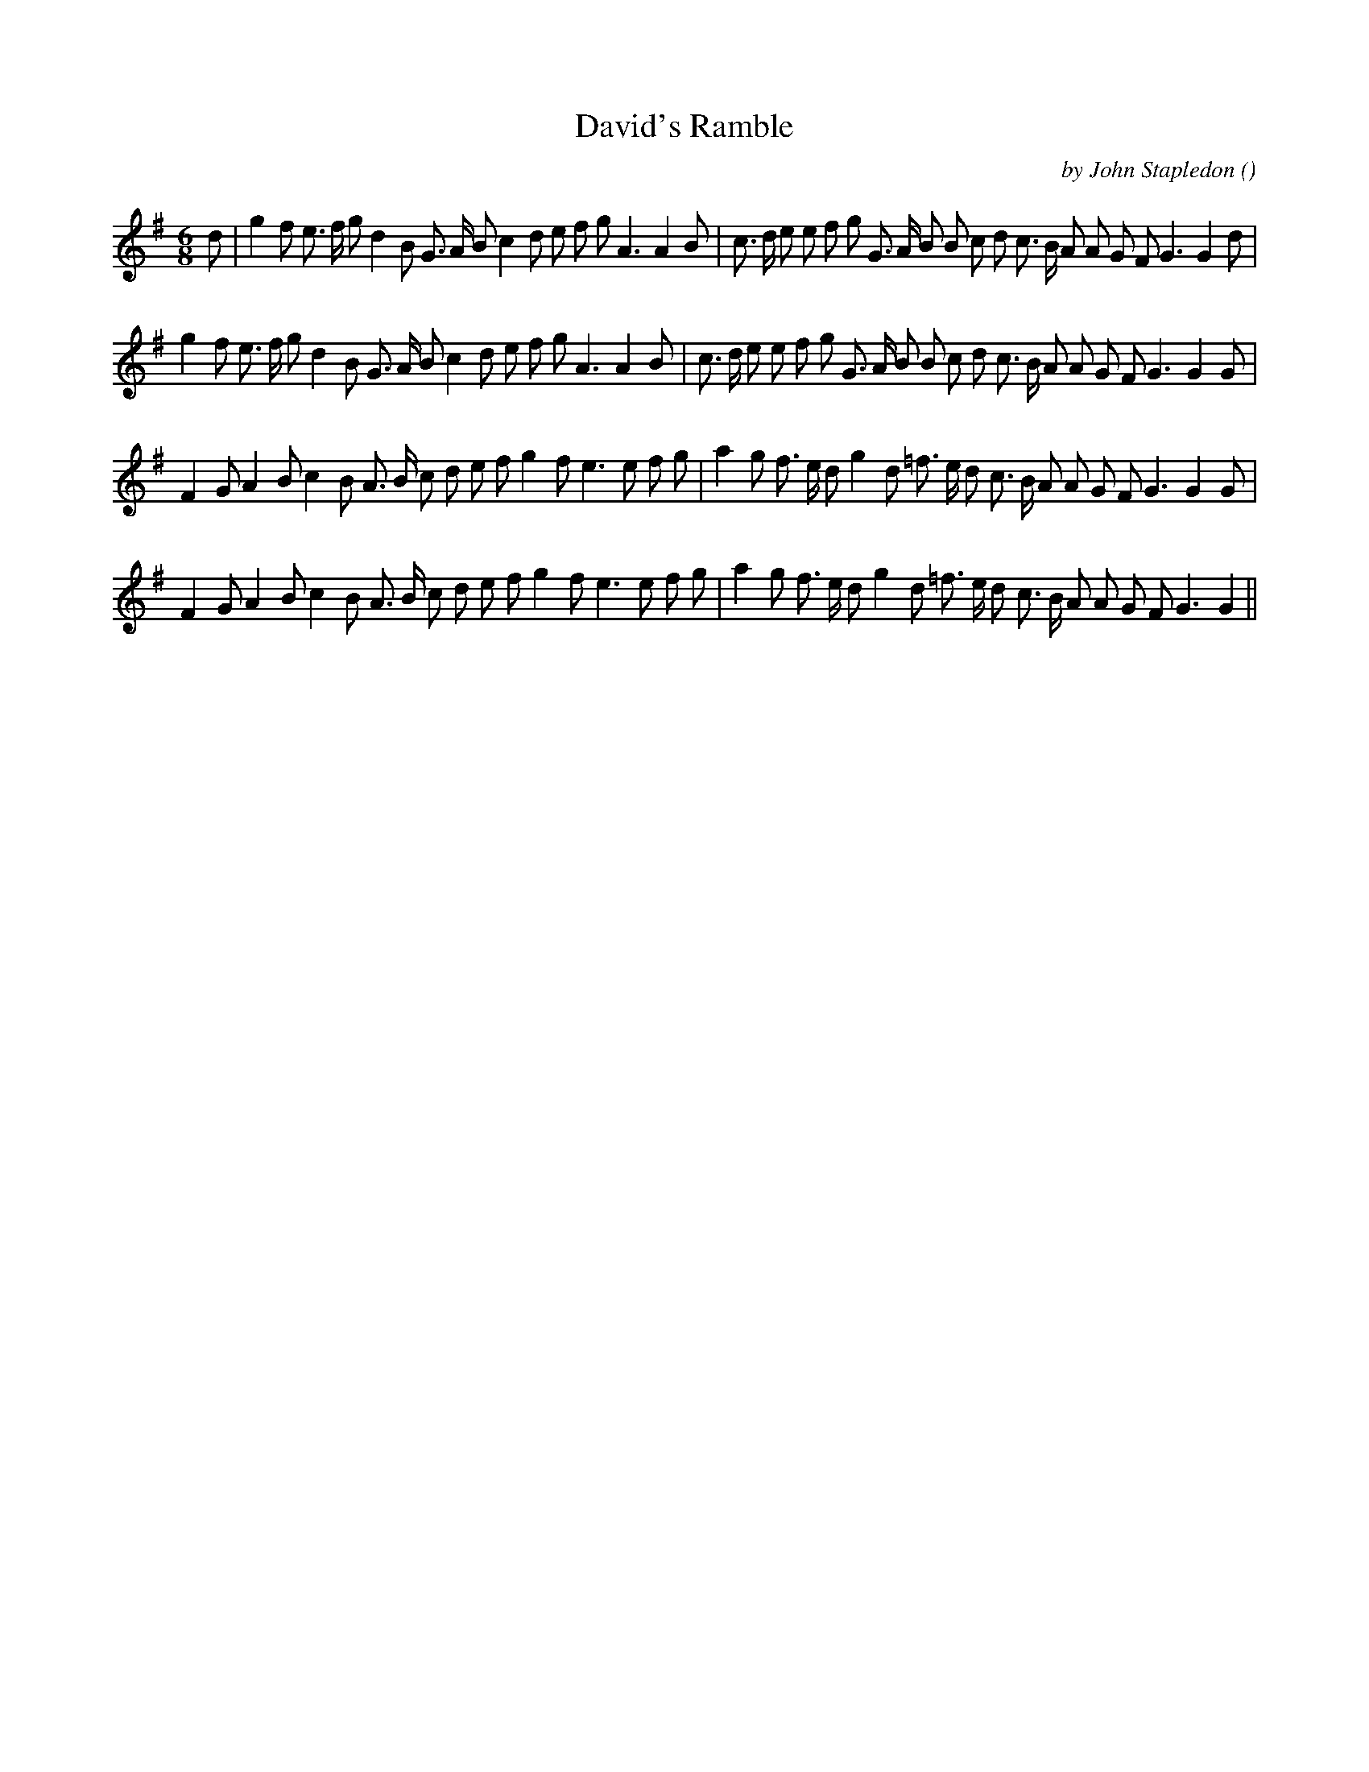 X:1
T: David's Ramble
N:
C:by John Stapledon
S:Tune is "Forget-me-not"
A:
O:
R:
M:6/8
K:G
I:speed 150
%W: A1
% voice 1 (1 lines, 40 notes)
K:G
M:6/8
L:1/16
d2 |g4 f2 e3 f g2 d4 B2 G3 A B2 c4 d2 e2 f2 g2 A6A4 B2 |c3 d e2 e2 f2 g2 G3 A B2 B2 c2 d2 c3 B A2 A2 G2 F2 G6G4 d2 |
%W: A2
% voice 1 (1 lines, 39 notes)
g4 f2 e3 f g2 d4 B2 G3 A B2 c4 d2 e2 f2 g2 A6A4 B2 |c3 d e2 e2 f2 g2 G3 A B2 B2 c2 d2 c3 B A2 A2 G2 F2 G6G4 G2 |
%W: B1
% voice 1 (1 lines, 37 notes)
F4 G2 A4 B2 c4 B2 A3 B c2 d2 e2 f2 g4 f2 e6e2 f2 g2 |a4 g2 f3 e d2 g4 d2 =f3 e d2 c3 B A2 A2 G2 F2 G6G4 G2 |
%W: B2
% voice 1 (1 lines, 36 notes)
F4 G2 A4 B2 c4 B2 A3 B c2 d2 e2 f2 g4 f2 e6e2 f2 g2 |a4 g2 f3 e d2 g4 d2 =f3 e d2 c3 B A2 A2 G2 F2 G6G4 ||
